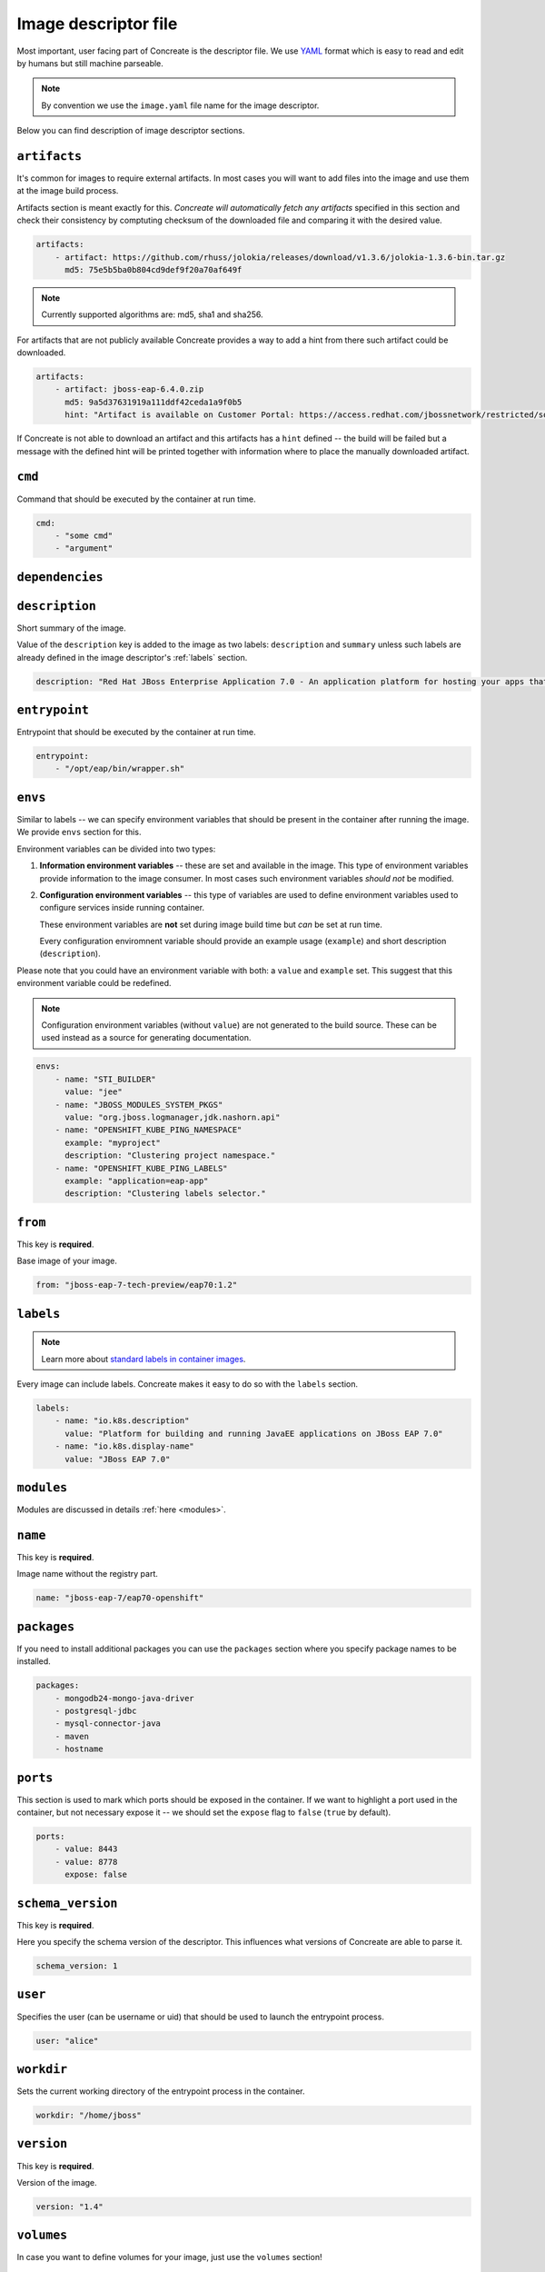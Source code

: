 Image descriptor file
=====================

Most important, user facing part of Concreate is the descriptor file. We use
`YAML <http://yaml.org/>`_ format which is easy to read and edit by humans but still machine
parseable.

.. note::

    By convention we use the ``image.yaml``  file name for the image descriptor.

Below you can find description of image descriptor sections.

``artifacts``
-------------

It's common for images to require external artifacts.
In most cases you will want to add files into the image and use them at
the image build process.

Artifacts section is meant exactly for this. *Concreate will automatically
fetch any artifacts* specified in this section
and check their consistency by comptuting checksum of
the downloaded file and comparing it with the desired value.

.. code:: yaml

    artifacts:
        - artifact: https://github.com/rhuss/jolokia/releases/download/v1.3.6/jolokia-1.3.6-bin.tar.gz
          md5: 75e5b5ba0b804cd9def9f20a70af649f

.. note::

    Currently supported algorithms are: md5, sha1 and sha256.

For artifacts that are not publicly available Concreate provides a way to
add a hint from there such artifact could be downloaded.

.. code:: yaml

    artifacts:
        - artifact: jboss-eap-6.4.0.zip
          md5: 9a5d37631919a111ddf42ceda1a9f0b5
          hint: "Artifact is available on Customer Portal: https://access.redhat.com/jbossnetwork/restricted/softwareDetail.html?softwareId=37393&product=appplatform&version=6.4&downloadType=distributions"

If Concreate is not able to download an artifact and this artifacts has a ``hint`` defined -- the build
will be failed but a message with the defined hint will be printed together with information where to place
the manually downloaded artifact.


``cmd``
-------

Command that should be executed by the container at run time.

.. code:: yaml

    cmd:
        - "some cmd"
        - "argument"

``dependencies``
----------------

.. todo::

    Write this section

``description``
---------------

Short summary of the image.

Value of the ``description`` key is added to the image as two labels: ``description``
and ``summary`` unless such labels are already defined in the image descriptor's
:ref:`labels` section.

.. code:: yaml

    description: "Red Hat JBoss Enterprise Application 7.0 - An application platform for hosting your apps that provides an innovative modular, cloud-ready architecture, powerful management and automation, and world class developer productivity."

``entrypoint``
--------------

Entrypoint that should be executed by the container at run time.

.. code:: yaml

    entrypoint:
        - "/opt/eap/bin/wrapper.sh"

``envs``
----------

Similar to labels -- we can specify environment variables that should be
present in the container after running the image. We provide ``envs``
section for this.

Environment variables can be divided into two types:

1. **Information environment variables** -- these are set and available in
   the image. This type of environment variables provide information to
   the image consumer. In most cases such environment variables *should not*
   be modified.

2. **Configuration environment variables** -- this type of variables are
   used to define environment variables used to configure services inside
   running container.

   These environment variables are **not** set during image build time but *can* be set at run time.

   Every configuration enviromnent variable should provide an example usage
   (``example``) and short description (``description``).

Please note that you could have an environment variable with both: a ``value``
and ``example`` set. This suggest that this environment variable could be redefined.

.. note::

    Configuration environment variables (without ``value``) are not
    generated to the build source. These can be used instead as a
    source for generating documentation.

.. code:: yaml

    envs:
        - name: "STI_BUILDER"
          value: "jee"
        - name: "JBOSS_MODULES_SYSTEM_PKGS"
          value: "org.jboss.logmanager,jdk.nashorn.api"
        - name: "OPENSHIFT_KUBE_PING_NAMESPACE"
          example: "myproject"
          description: "Clustering project namespace."
        - name: "OPENSHIFT_KUBE_PING_LABELS"
          example: "application=eap-app"
          description: "Clustering labels selector."

``from``
--------

This key is **required**.

Base image of your image.

.. code:: yaml

    from: "jboss-eap-7-tech-preview/eap70:1.2"

.. _labels:

``labels``
----------

.. note::

    Learn more about `standard labels in container images <https://github.com/projectatomic/ContainerApplicationGenericLabels>`_.

Every image can include labels. Concreate makes it easy to do so with the ``labels`` section.

.. code:: yaml

    labels:
        - name: "io.k8s.description"
          value: "Platform for building and running JavaEE applications on JBoss EAP 7.0"
        - name: "io.k8s.display-name"
          value: "JBoss EAP 7.0"

``modules``
-----------

Modules are discussed in details :ref:`here <modules>`.


``name``
--------

This key is **required**.

Image name without the registry part.

.. code:: yaml

    name: "jboss-eap-7/eap70-openshift"

``packages``
------------

If you need to install additional packages you can use the ``packages``
section where you specify package names to be installed.

.. todo::

    Adding repo files

.. code:: yaml

    packages:
        - mongodb24-mongo-java-driver
        - postgresql-jdbc
        - mysql-connector-java
        - maven
        - hostname

``ports``
---------

This section is used to mark which ports should be exposed in the
container. If we want to highlight a port used in the container, but not necessary expose
it -- we should set the ``expose`` flag to ``false`` (``true`` by default).

.. code:: yaml

    ports:
        - value: 8443
        - value: 8778
          expose: false

``schema_version``
------------------

This key is **required**.

Here you specify the schema version of the descriptor. This influences what versions of Concreate are able to parse it.

.. code:: yaml

    schema_version: 1

``user``
--------

Specifies the user (can be username or uid) that should be used to launch the entrypoint
process.

.. code:: yaml

    user: "alice"


``workdir``
-----------

Sets the current working directory of the entrypoint process in the container.

.. code:: yaml

    workdir: "/home/jboss"

``version``
-----------

This key is **required**.

Version of the image.

.. code:: yaml

    version: "1.4"

``volumes``
-----------

In case you want to define volumes for your image, just use the ``volumes`` section!

.. code:: yaml

    volumes:
        - "/opt/eap/standalone"




